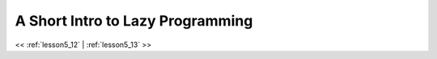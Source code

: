 ..  _lesson5_12_2:

========================================
A Short Intro to Lazy Programming
========================================

.. image:: img/sleeping-puppy-53__700.jpg


<< :ref:`lesson5_12` | :ref:`lesson5_13`  >>
